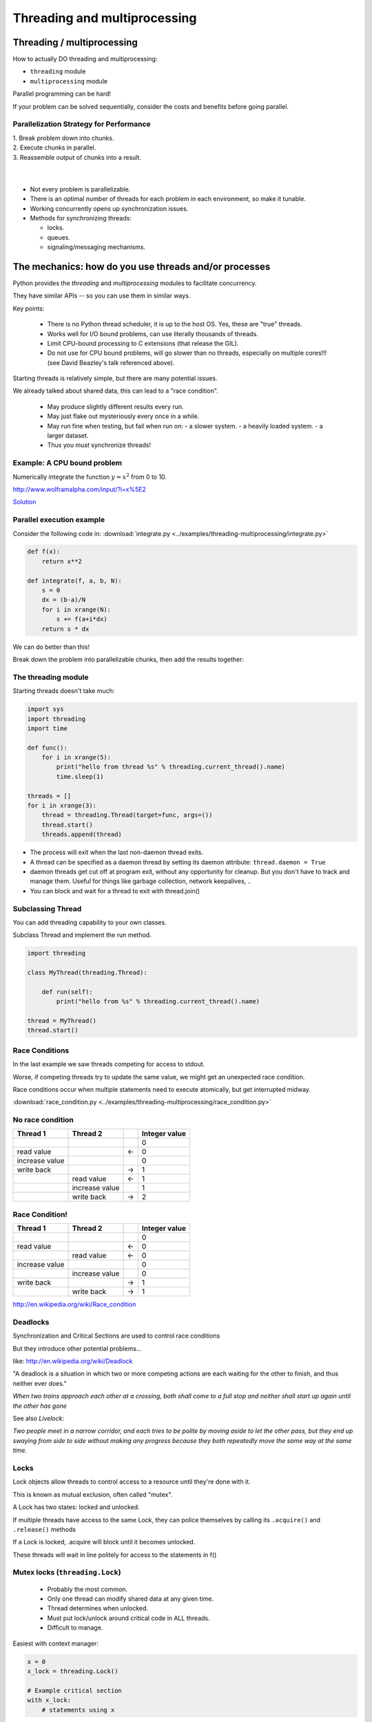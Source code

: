 
.. _threading:

=============================
Threading and multiprocessing
=============================

Threading / multiprocessing
===========================

How to actually DO threading and multiprocessing:

-  ``threading`` module
-  ``multiprocessing`` module

Parallel programming can be hard!

If your problem can be solved sequentially, consider the costs and
benefits before going parallel.


Parallelization Strategy for Performance
----------------------------------------

| 1. Break problem down into chunks.
| 2. Execute chunks in parallel.
| 3. Reassemble output of chunks into a result.

.. image:: /_static/OPP.0108.gif
      :align: right
      :height: 450px
      :alt: multitasking flow diagram

|
|

-  Not every problem is parallelizable.
-  There is an optimal number of threads for each problem in each
   environment, so make it tunable.
-  Working concurrently opens up synchronization issues.
-  Methods for synchronizing threads:

   -  locks.
   -  queues.
   -  signaling/messaging mechanisms.

The mechanics: how do you use threads and/or processes
======================================================

Python provides the `threading` and `multiprocessing` modules to facilitate concurrency.

They have similar APIs -- so you can use them in similar ways.

Key points:

 - There is no Python thread scheduler, it is up to the host OS. Yes, these are "true" threads.
 - Works well for I/O bound problems, can use literally thousands of threads.
 - Limit CPU-bound processing to C extensions (that release the GIL).
 - Do not use for CPU bound problems, will go slower than no threads, especially on multiple cores!!! (see David Beazley's talk referenced above).

Starting threads is relatively simple, but there are many potential issues.

We already talked about shared data, this can lead to a "race condition".

 - May produce slightly different results every run.
 - May just flake out mysteriously every once in a while.
 - May run fine when testing, but fail when run on:
   - a slower system.
   - a heavily loaded system.
   - a larger dataset.
 - Thus you *must* synchronize threads!

Example: A CPU bound problem
----------------------------

Numerically integrate the function
:math:`y =x^2` from 0 to 10.

http://www.wolframalpha.com/input/?i=x%5E2

.. image:: /_static/x2.png
  :height: 400px

`Solution <http://www.wolframalpha.com/input/?i=int(x%5E2,0,10)>`_

Parallel execution example
--------------------------

Consider the following code in:
:download:`integrate.py <../examples/threading-multiprocessing/integrate.py>`

.. code-block:: python

    def f(x):
        return x**2

    def integrate(f, a, b, N):
        s = 0
        dx = (b-a)/N
        for i in xrange(N):
            s += f(a+i*dx)
        return s * dx

We can do better than this!

Break down the problem into parallelizable chunks, then add the results
together:

The threading module
--------------------

Starting threads doesn't take much:

.. code-block:: python

    import sys
    import threading
    import time

    def func():
        for i in xrange(5):
            print("hello from thread %s" % threading.current_thread().name)
            time.sleep(1)

    threads = []
    for i in xrange(3):
        thread = threading.Thread(target=func, args=())
        thread.start()
        threads.append(thread)


-  The process will exit when the last non-daemon thread exits.
-  A thread can be specified as a daemon thread by setting its daemon
   attribute: ``thread.daemon = True``
-  daemon threads get cut off at program exit, without any opportunity
   for cleanup. But you don't have to track and manage them. Useful for
   things like garbage collection, network keepalives, ..
-  You can block and wait for a thread to exit with thread.join()


Subclassing Thread
------------------

You can add threading capability to your own classes.

Subclass Thread and implement the run method.


.. code-block:: python

    import threading

    class MyThread(threading.Thread):

        def run(self):
            print("hello from %s" % threading.current_thread().name)

    thread = MyThread()
    thread.start()


Race Conditions
---------------

In the last example we saw threads competing for access to stdout.

Worse, if competing threads try to update the same value, we might get
an unexpected race condition.

Race conditions occur when multiple statements need to execute
atomically, but get interrupted midway.

:download:`race_condition.py <../examples/threading-multiprocessing/race_condition.py>`

No race condition
------------------

+--------------------+--------------------+--------------------+--------------------+
| Thread 1           | Thread 2           |                    | Integer value      |
+====================+====================+====================+====================+
|                    |                    |                    | 0                  |
+--------------------+--------------------+--------------------+--------------------+
| read value         |                    | ←                  | 0                  |
+--------------------+--------------------+--------------------+--------------------+
| increase value     |                    |                    | 0                  |
+--------------------+--------------------+--------------------+--------------------+
| write back         |                    | →                  | 1                  |
+--------------------+--------------------+--------------------+--------------------+
|                    | read value         | ←                  | 1                  |
+--------------------+--------------------+--------------------+--------------------+
|                    | increase value     |                    | 1                  |
+--------------------+--------------------+--------------------+--------------------+
|                    | write back         | →                  | 2                  |
+--------------------+--------------------+--------------------+--------------------+

Race Condition!
---------------

+--------------------+--------------------+--------------------+--------------------+
| Thread 1           | Thread 2           |                    | Integer value      |
+====================+====================+====================+====================+
|                    |                    |                    | 0                  |
+--------------------+--------------------+--------------------+--------------------+
| read value         |                    | ←                  | 0                  |
+--------------------+--------------------+--------------------+--------------------+
|                    | read value         | ←                  | 0                  |
+--------------------+--------------------+--------------------+--------------------+
| increase value     |                    |                    | 0                  |
+--------------------+--------------------+--------------------+--------------------+
|                    | increase value     |                    | 0                  |
+--------------------+--------------------+--------------------+--------------------+
| write back         |                    | →                  | 1                  |
+--------------------+--------------------+--------------------+--------------------+
|                    | write back         | →                  | 1                  |
+--------------------+--------------------+--------------------+--------------------+

http://en.wikipedia.org/wiki/Race_condition

Deadlocks
---------

Synchronization and Critical Sections are used to control race
conditions

But they introduce other potential problems...

like: http://en.wikipedia.org/wiki/Deadlock

"A deadlock is a situation in which two or more competing actions are
each waiting for the other to finish, and thus neither ever does."

*When two trains approach each other at a crossing, both shall come to a
full stop and neither shall start up again until the other has gone*

See also *Livelock*:

*Two people meet in a narrow corridor, and each
tries to be polite by moving aside to let the other pass, but they end
up swaying from side to side without making any progress because they
both repeatedly move the same way at the same time.*


Locks
-----

Lock objects allow threads to control access to a resource until they're done with it.

This is known as mutual exclusion, often called "mutex".

A Lock has two states: locked and unlocked.

If multiple threads have access to the same Lock, they can police
themselves by calling its ``.acquire()`` and ``.release()`` methods

If a Lock is locked, .acquire will block until it becomes unlocked.

These threads will wait in line politely for access to the statements in f()

Mutex locks (``threading.Lock``)
--------------------------------

 - Probably the most common.
 - Only one thread can modify shared data at any given time.
 - Thread determines when unlocked.
 - Must put lock/unlock around critical code in ALL threads.
 - Difficult to manage.

Easiest with context manager:

.. code-block:: python

    x = 0
    x_lock = threading.Lock()

    # Example critical section
    with x_lock:
        # statements using x


Only one lock per thread! (or risk mysterious deadlocks).

Or use RLock for code-based locking (locking function/method execution rather than data access).


.. code-block:: python

    import threading
    import time

    lock = threading.Lock()

    def f():
        lock.acquire()
        print("%s got lock" % threading.current_thread().name)
        time.sleep(1)
        lock.release()

    threading.Thread(target=f).start()
    threading.Thread(target=f).start()
    threading.Thread(target=f).start()


Nonblocking Locking
-------------------

``.acquire()`` will return True if it successfully acquires a lock

Its first argument is a boolean which specifies whether a lock should
block or not. The default is ``True``

.. code-block:: python

    import threading
    lock = threading.Lock()
    lock.acquire()
    if not lock.acquire(False):
        print("couldn't get lock")
    lock.release()
    if lock.acquire(False):
        print("got lock")


``threading.RLock`` - Reentrant Lock
------------------------------------

Useful for recursive algorithms, a thread-specific count of the locks is
maintained

A reentrant lock can be acquired multiple times by the same thread

``Lock.release()`` must be called the same number of times as ``Lock.acquire()``
by that thread


``threading.Semaphore``
-----------------------

Like an ``RLock``, but in reverse

A Semaphore is given an initial counter value, defaulting to 1

Each call to ``acquire()`` decrements the counter, ``release()`` increments it

If ``acquire()`` is called on a Semaphore with a counter of 0, it will block
until the Semaphore counter is greater than 0.

Useful for controlling the maximum number of threads allowed to access a
resource simultaneously

`Semaphore <http://en.wikipedia.org/wiki/Semaphore_(programming)>`_

.. image:: /_static/flags.jpg
  :height: 250px

Events (``threading.Event``)
----------------------------

 - Threads can wait for particular event
 - Setting an event unblocks all waiting threads

Common use: barriers, notification


Condition (``threading.Condition``)
-----------------------------------

 - Combination of locking/signaling
 - lock protects code that establishes a "condition" (e.g., data available)
 - signal notifies threads that "condition" has changed

Common use: producer/consumer patterns


Locking Exercise
----------------

:download:`lock_exercise.zip <../examples/threading-multiprocessing/lock_exercise.zip>`

In: ``lock/stdout_writer.py``

Multiple threads in the script write to stdout, and their output gets
jumbled

1. Add a locking mechanism to give each thread exclusive access to
   stdout.

2. Try adding a Semaphore to allow 2 threads access at once.

.. TODO:: 
    Review lock_exercise.zip


Managing thread results
-----------------------

We need a thread-safe way of storing results from multiple threads of
execution. That is provided by the Queue module.

Queues allow multiple producers and multiple consumers to exchange data
safely.

Size of the queue is managed with the maxsize kwarg.

It will block consumers if empty and block producers if full.

If maxsize is less than or equal to zero, the queue size is infinite.

.. code-block:: python

    from Queue import Queue
    q = Queue(maxsize=10)
    q.put(37337)
    block = True
    timeout = 2
    print(q.get(block, timeout))

-  http://docs.python.org/3/library/threading.html
-  http://docs.python.org/3/library/queue.html

Queues (``queue``)
------------------

 - Easier to use than many of the above.
 - Do not need locks.
 - Have signaling.

Common use: producer/consumer patterns


.. code-block:: python


    from Queue import Queue
    data_q = Queue()

    Producer thread:
    for item in produce_items():
        data_q.put(item)

    Consumer thread:
    while True:
        item = q.get()
        consume_item(item)



Scheduling (``sched``)
----------------------

 - Schedules based on time, either absolute or delay.
 - Low level, so it has many of the traps of the threading synchronization primitives.

Timed events (``threading.timer``)
----------------------------------

Run a function at some time in the future:

.. code-block:: python

    import threading

    def called_once():
        """
        this function is designed to be called once in the future
        """
        print("I just got called! It's now: {}".format(time.asctime()))

    # setting it up to be called
    t = Timer(interval=3, function=called_once)
    t.start()

    # you can cancel it if you want:
    t.cancel()

:download:`simple_timer.py </examples/threading-multiprocessing/simple_timer.py>`

Other Queue types
-----------------

``Queue.LifoQueue``

  - Last In, First Out

``Queue.PriorityQueue``

  - Lowest valued entries are retrieved first

One pattern for ``PriorityQueue`` is to insert entries of form data by
inserting the tuple:

``(priority_number, data)``

Threading example with a queue
------------------------------

:download:`integrate_main.py <../examples/threading-multiprocessing/integrate_threads.py>`

.. code-block:: python

    #!/usr/bin/env python

    import threading
    import queue

    # from integrate.integrate import integrate, f
    from integrate import f, integrate_numpy as integrate
    from decorators import timer


    @timer
    def threading_integrate(f, a, b, N, thread_count=2):
        """break work into N chunks"""
        N_chunk = int(float(N) / thread_count)
        dx = float(b - a) / thread_count

        results = queue.Queue()

        def worker(*args):
            results.put(integrate(*args))

        for i in range(thread_count):
            x0 = dx * i
            x1 = x0 + dx
            thread = threading.Thread(target=worker, args=(f, x0, x1, N_chunk))
            thread.start()
            print("Thread %s started" % thread.name)

        return sum((results.get() for i in range(thread_count)))


    if __name__ == "__main__":

        # parameters of the integration
        a = 0.0
        b = 10.0
        N = 10**8
        thread_count = 8

        print("Numerical solution with N=%(N)d : %(x)f" %
              {'N': N, 'x': threading_integrate(f, a, b, N, thread_count=thread_count)})


Threading on a CPU bound problem
--------------------------------

Try running the code in :download:`integrate_threads.py </examples/threading-multiprocessing/integrate_threads.py>`

It has a couple of tunable parameters:

.. code-block:: python

    a = 0.0  # the start of the integration
    b = 10.0  # the end point of the integration
    N = 10**8 # the number of steps to use in the integration
    thread_count = 8  # the number of threads to use

What happens when you change the thread count? What thread count gives the maximum speed?


Multiprocessing
---------------

 - processes are completely isolated
 - no locking :) (and no GIL!)
 - instead of locking: messaging

``multiprocessing`` provides an API very similar to ``threading``, so the transition is easy

use ``multiprocessing.Process`` instead of ``threading.Thread``

.. code-block:: python

    import multiprocessing
    import os
    import time

    def func():
        print "hello from process %s" % os.getpid()
        time.sleep(1)

    proc = multiprocessing.Process(target=func, args=())
    proc.start()
    proc = multiprocessing.Process(target=func, args=())
    proc.start()


Differences with Threading
--------------------------

Multiprocessing has its own ``multiprocessing.Queue`` which handles
interprocess communication.

Also has its own versions of ``Lock``, ``RLock``, ``Semaphore``

.. code-block:: python

    from multiprocessing import Queue, Lock

``multiprocessing.Pipe`` for 2-way process communication:

.. code-block:: python

    from multiprocessing import Pipe
    parent_conn, child_conn = Pipe()
    child_conn.send("foo")
    print parent_conn.recv()

Messaging
---------

Pipes (``multiprocessing.Pipe``)
................................

 - Returns a pair of connected objects.
 - Largely mimics Unix pipes, but higher level.
 - send pickled objects or buffers.


Queues (``multiprocessing.Queue``)
..................................

 - same interface as ``queue.Queue``
 - implemented on top of pipes.
 - means you can pretty easily port threaded programs using queues to multiprocessing.
   - queue is the only shared data.
   - data is all pickled and unpickled to pass between processes -- significant overhead.


Other features of the multiprocessing package
.............................................

 - Pools.
 - Shared objects and arrays.
 - Synchronization primitives.
 - Managed objects.
 - Connections.


Pooling
-------

A processing pool contains worker processes with only a configured
number running at one time.

.. code-block:: python

    from multiprocessing import Pool
    pool = Pool(processes=4)

The Pool module has several methods for adding jobs to the pool.

``apply_async(func[, args[, kwargs[, callback]]])``

``map_async(func, iterable[, chunksize[, callback]])``


Pooling example
---------------

.. code-block:: python

    from multiprocessing import Pool
    def f(x):
        return x*x
    if __name__ == '__main__':
        pool = Pool(processes=4)

        result = pool.apply_async(f, (10,))
        print(result.get(timeout=1))
        print(pool.map(f, range(10)))

        it = pool.imap(f, range(10))
        print(it.next())
        print(it.next())
        print(it.next(timeout=1))

        import time
        result = pool.apply_async(time.sleep, (10,))
        print(result.get(timeout=1))

http://docs.python.org/3/library/multiprocessing.html#module-multiprocessing.pool


ThreadPool
----------

Threading also has a pool.

Confusingly, it lives in the multiprocessing module.

.. code-block:: python

    from multiprocessing.pool import ThreadPool
    pool = ThreadPool(processes=4)


.. Threading versus multiprocessing, networking edition
.. ----------------------------------------------------

.. :download:`server.zip <../examples/threading-multiprocessing/server.zip>`

.. We're going to test making concurrent connections to a web service in:

.. ``server/app.py``

.. It is a WSGI application which can be run with Green Unicorn or another WSGI server

.. ``$ gunicorn app:app --bind 0.0.0.0:37337``

.. ``client-threading.py`` makes 100 threads to contact the web service

.. ``client-mp.py`` makes 100 processes to contact the web service

.. ``client-pooled.py`` creates a ThreadPool

.. ``client-pooled.py`` contains a results Queue, but doesn't use it. Can you collect all the output from the pool into a single data structure using this Queue?